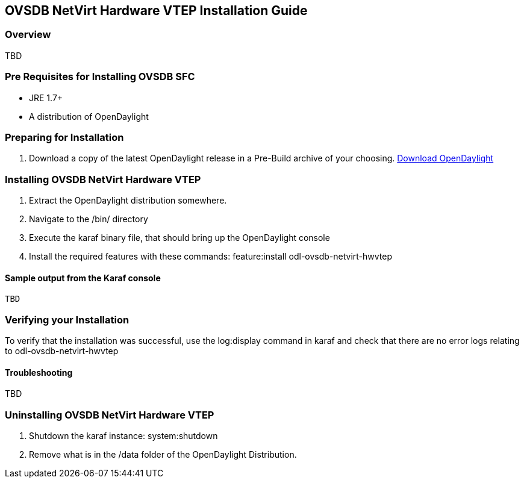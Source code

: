 == OVSDB NetVirt Hardware VTEP Installation Guide

=== Overview

TBD

=== Pre Requisites for Installing OVSDB SFC
* JRE 1.7+
* A distribution of OpenDaylight

=== Preparing for Installation
. Download a copy of the latest OpenDaylight release in a Pre-Build archive of your choosing.
http://www.opendaylight.org/software/downloads[Download OpenDaylight]


=== Installing OVSDB NetVirt Hardware VTEP
. Extract the OpenDaylight distribution somewhere.
. Navigate to the /bin/ directory
. Execute the karaf binary file, that should bring up the OpenDaylight console
. Install the required features with these commands:
feature:install odl-ovsdb-netvirt-hwvtep

==== Sample output from the Karaf console
----
TBD
----

=== Verifying your Installation
To verify that the installation was successful, use the log:display command in karaf and check that there are no error
logs relating to odl-ovsdb-netvirt-hwvtep

==== Troubleshooting

TBD

=== Uninstalling OVSDB NetVirt Hardware VTEP
. Shutdown the karaf instance: system:shutdown
. Remove what is in the /data folder of the OpenDaylight Distribution.
